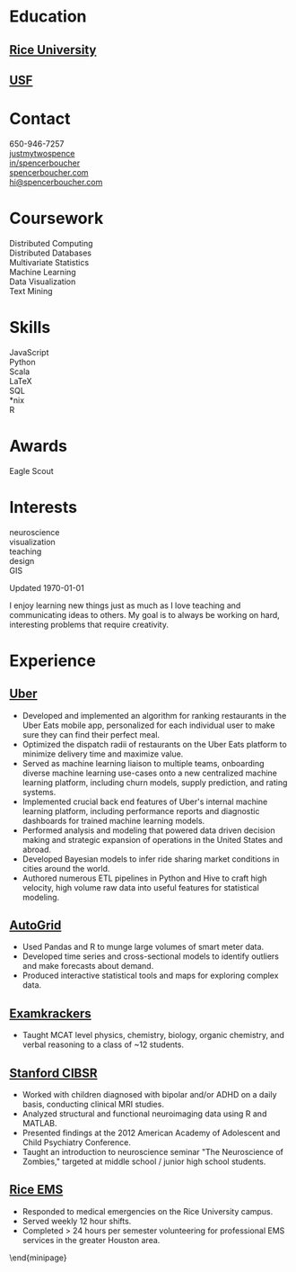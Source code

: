 #+LATEX_CLASS: deedy-resume
#+STARTUP: content

#+BEGIN_LaTeX
\namesection{Spencer}{Boucher}{}
\begin{minipage}[t][0.9\textheight]{0.25\textwidth}
#+END_LaTeX

* Education
** [[http://rice.edu][Rice University]]
   [[https://cogsci.rice.edu][\descript{BA Cognitive Sciences}]]
   \location{2008 -- 2011}

   \sectionsep

** [[http://usfca.edu][USF]]

   [[https://www.usfca.edu/arts-sciences/graduate-programs/analytics][\descript{MS Analytics}]]
   \location{2013 -- 2014}

   \sectionsep

* Contact

  \faicon{phone-square} 650-946-7257 \\
  [[http://github.com/justmytwospence][\faicon{github-square} justmytwospence]] \\
  [[http://linkedin.com/in/spencerboucher][\faicon{linkedin-square} in/spencerboucher]] \\
  [[http://spencerboucher.com][\faicon{rss-square} spencerboucher.com]] \\
  [[mailto:spencer@spencerboucher.com][\faicon{envelope-square} hi@spencerboucher.com]] \\

  \sectionsep

* Coursework

  Distributed Computing \\
  Distributed Databases \\
  Multivariate Statistics \\
  Machine Learning \\
  Data Visualization \\
  Text Mining \\

  \sectionsep

* Skills

  JavaScript \\
  Python \\
  Scala \\
  \LaTeX \\
  SQL \\
  *nix \\
  R \\

  \sectionsep

* Awards

  Eagle Scout \\

  \sectionsep

* Interests

  neuroscience \\
  visualization \\
  teaching \\
  design \\
  GIS \\

  \vfill

  Updated \today

#+BEGIN_LaTeX
\end{minipage}
\hfill
\begin{minipage}[t]{0.74\textwidth}
#+END_LaTeX

\sectionsep

I enjoy learning new things just as much as I love teaching and communicating
ideas to others. My goal is to always be working on hard, interesting problems
that require creativity.

\sectionsep

* Experience
** [[https://www.uber.com/][Uber]] \descript{Data Scientist} \location{January 2014 -- Present}

   #+ATTR_LATEX: :environment tightemize
   - Developed and implemented an algorithm for ranking restaurants in the Uber
     Eats mobile app, personalized for each individual user to make sure they
     can find their perfect meal.
   - Optimized the dispatch radii of restaurants on the Uber Eats platform to
     minimize delivery time and maximize value.
   - Served as machine learning liaison to multiple teams, onboarding diverse
     machine learning use-cases onto a new centralized machine learning
     platform, including churn models, supply prediction, and rating systems.
   - Implemented crucial back end features of Uber's internal machine learning
     platform, including performance reports and diagnostic dashboards for
     trained machine learning models.
   - Performed analysis and modeling that powered data driven decision making and
     strategic expansion of operations in the United States and abroad.
   - Developed Bayesian models to infer ride sharing market conditions in cities
     around the world.
   - Authored numerous ETL pipelines in Python and Hive to craft high velocity,
     high volume raw data into useful features for statistical modeling.

   \sectionsep

** [[http://www.auto-grid.com/][AutoGrid]] \descript{Intern} \location{Fall 2013}

   #+ATTR_LATEX: :environment tightemize
   - Used Pandas and R to munge large volumes of smart meter data.
   - Developed time series and cross-sectional models to identify outliers and
     make forecasts about demand.
   - Produced interactive statistical tools and maps for exploring complex data.

   \sectionsep

** [[http://examkrackers.com/][Examkrackers]] \descript{Course Instructor} \location{Spring 2013}

   #+ATTR_LATEX: :environment tightemize
   - Taught MCAT level physics, chemistry, biology, organic chemistry, and
     verbal reasoning to a class of ~12 students.

   \sectionsep

** [[http://cibsr.stanford.edu/][Stanford CIBSR]] \descript{Research Assistant} \location{2011 -- 2013}

   #+ATTR_LATEX: :environment tightemize
   - Worked with children diagnosed with bipolar and/or ADHD on a daily basis,
     conducting clinical MRI studies.
   - Analyzed structural and functional neuroimaging data using R and MATLAB.
   - Presented findings at the 2012 American Academy of Adolescent and Child
     Psychiatry Conference.
   - Taught an introduction to neuroscience seminar "The Neuroscience of
     Zombies," targeted at middle school / junior high school students.

   \sectionsep

** [[http://rems.rice.edu/][Rice EMS]] \descript{Emergency Medical Technician} \location{2010 -- 2011}

   #+ATTR_LATEX: :environment tightemize
   - Responded to medical emergencies on the Rice University campus.
   - Served weekly 12 hour shifts.
   - Completed > 24 hours per semester volunteering for professional EMS
     services in the greater Houston area.

   \sectionsep

   \end{minipage}

** Baylor CPU \descript{Intern} \location{2009 -- 2011}               :noexport:

   #+ATTR_LATEX: :environment tightemize
   - Conducted fMRI studies with patient populations suffering from PTSD or drug
     dependency.
   - Analyzed functional neuroimaging data using MATLAB.
   - Investigated the relationship between affective resilience and neural
     response to emotional stimuli.
   - Presented findings at the 2010 Society for Neuroscience convention.

   \sectionsep
